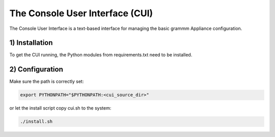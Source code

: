 The Console User Interface (CUI)
================================

The Console User Interface is a text-based interface for managing the
basic grammm Appliance configuration.

1) Installation
---------------

To get the CUI running, the Python modules from requirements.txt
need to be installed.

2) Configuration
----------------

Make sure the path is correctly set:

.. code-block::

    export PYTHONPATH="$PYTHONPATH:<cui_source_dir>"

or let the install script copy cui.sh to the system:

.. code-block::

    ./install.sh

